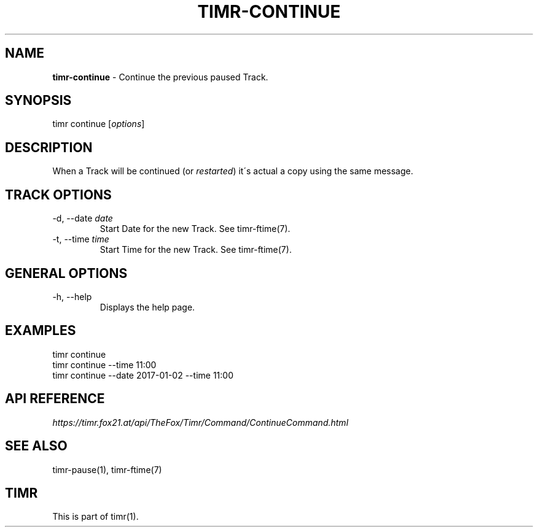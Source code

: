 .\" generated with Ronn/v0.7.3
.\" http://github.com/rtomayko/ronn/tree/0.7.3
.
.TH "TIMR\-CONTINUE" "1" "April 2017" "FOX21.at" "Timr Manual"
.
.SH "NAME"
\fBtimr\-continue\fR \- Continue the previous paused Track\.
.
.SH "SYNOPSIS"
timr continue [\fIoptions\fR]
.
.SH "DESCRIPTION"
When a Track will be continued (or \fIrestarted\fR) it\'s actual a copy using the same message\.
.
.SH "TRACK OPTIONS"
.
.TP
\-d, \-\-date \fIdate\fR
Start Date for the new Track\. See timr\-ftime(7)\.
.
.TP
\-t, \-\-time \fItime\fR
Start Time for the new Track\. See timr\-ftime(7)\.
.
.SH "GENERAL OPTIONS"
.
.TP
\-h, \-\-help
Displays the help page\.
.
.SH "EXAMPLES"
.
.nf

timr continue
timr continue \-\-time 11:00
timr continue \-\-date 2017\-01\-02 \-\-time 11:00
.
.fi
.
.SH "API REFERENCE"
\fIhttps://timr\.fox21\.at/api/TheFox/Timr/Command/ContinueCommand\.html\fR
.
.SH "SEE ALSO"
timr\-pause(1), timr\-ftime(7)
.
.SH "TIMR"
This is part of timr(1)\.
